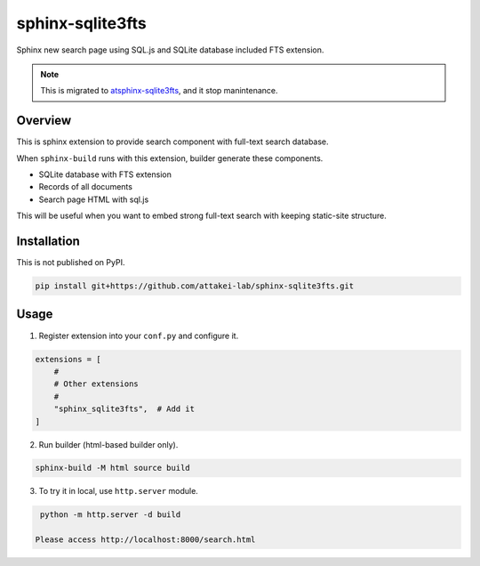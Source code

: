 =================
sphinx-sqlite3fts
=================

Sphinx new search page using SQL.js and SQLite database included FTS extension.

.. note::

   This is migrated to `atsphinx-sqlite3fts <https://github.com/atsphinx/sqlite3fts>`_,
   and it stop manintenance.

Overview
========

This is sphinx extension to provide search component with full-text search database.

When ``sphinx-build`` runs with this extension, builder generate these components.

* SQLite database with FTS extension
* Records of all documents
* Search page HTML with sql.js

This will be useful when you want to embed strong full-text search with keeping static-site structure.

Installation
============

This is not published on PyPI.

.. code-block:: console

   pip install git+https://github.com/attakei-lab/sphinx-sqlite3fts.git

Usage
=====

1. Register extension into your ``conf.py`` and configure it.

.. code-block:: python

   extensions = [
       #
       # Other extensions
       #
       "sphinx_sqlite3fts",  # Add it
   ]

2. Run builder (html-based builder only).

.. code-block:: console

   sphinx-build -M html source build

3. To try it in local, use ``http.server`` module.

.. code-block:: console

   python -m http.server -d build

  Please access http://localhost:8000/search.html
